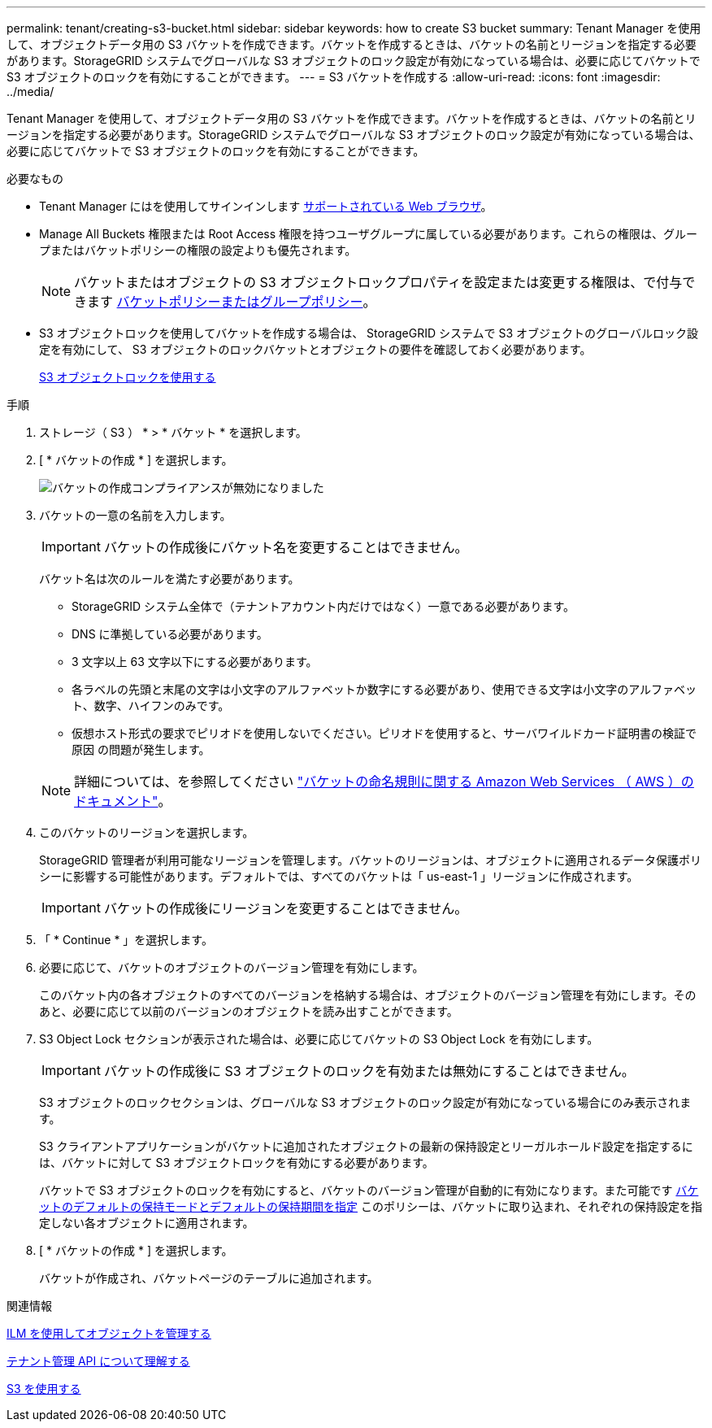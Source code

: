 ---
permalink: tenant/creating-s3-bucket.html 
sidebar: sidebar 
keywords: how to create S3 bucket 
summary: Tenant Manager を使用して、オブジェクトデータ用の S3 バケットを作成できます。バケットを作成するときは、バケットの名前とリージョンを指定する必要があります。StorageGRID システムでグローバルな S3 オブジェクトのロック設定が有効になっている場合は、必要に応じてバケットで S3 オブジェクトのロックを有効にすることができます。 
---
= S3 バケットを作成する
:allow-uri-read: 
:icons: font
:imagesdir: ../media/


[role="lead"]
Tenant Manager を使用して、オブジェクトデータ用の S3 バケットを作成できます。バケットを作成するときは、バケットの名前とリージョンを指定する必要があります。StorageGRID システムでグローバルな S3 オブジェクトのロック設定が有効になっている場合は、必要に応じてバケットで S3 オブジェクトのロックを有効にすることができます。

.必要なもの
* Tenant Manager にはを使用してサインインします xref:../admin/web-browser-requirements.adoc[サポートされている Web ブラウザ]。
* Manage All Buckets 権限または Root Access 権限を持つユーザグループに属している必要があります。これらの権限は、グループまたはバケットポリシーの権限の設定よりも優先されます。
+

NOTE: バケットまたはオブジェクトの S3 オブジェクトロックプロパティを設定または変更する権限は、で付与できます xref:../s3/bucket-and-group-access-policies.adoc[バケットポリシーまたはグループポリシー]。

* S3 オブジェクトロックを使用してバケットを作成する場合は、 StorageGRID システムで S3 オブジェクトのグローバルロック設定を有効にして、 S3 オブジェクトのロックバケットとオブジェクトの要件を確認しておく必要があります。
+
xref:using-s3-object-lock.adoc[S3 オブジェクトロックを使用する]



.手順
. ストレージ（ S3 ） * > * バケット * を選択します。
. [ * バケットの作成 * ] を選択します。
+
image::../media/bucket_create_compliance_disabled.png[バケットの作成コンプライアンスが無効になりました]

. バケットの一意の名前を入力します。
+

IMPORTANT: バケットの作成後にバケット名を変更することはできません。

+
バケット名は次のルールを満たす必要があります。

+
** StorageGRID システム全体で（テナントアカウント内だけではなく）一意である必要があります。
** DNS に準拠している必要があります。
** 3 文字以上 63 文字以下にする必要があります。
** 各ラベルの先頭と末尾の文字は小文字のアルファベットか数字にする必要があり、使用できる文字は小文字のアルファベット、数字、ハイフンのみです。
** 仮想ホスト形式の要求でピリオドを使用しないでください。ピリオドを使用すると、サーバワイルドカード証明書の検証で原因 の問題が発生します。


+

NOTE: 詳細については、を参照してください https://docs.aws.amazon.com/AmazonS3/latest/userguide/bucketnamingrules.html["バケットの命名規則に関する Amazon Web Services （ AWS ）のドキュメント"^]。

. このバケットのリージョンを選択します。
+
StorageGRID 管理者が利用可能なリージョンを管理します。バケットのリージョンは、オブジェクトに適用されるデータ保護ポリシーに影響する可能性があります。デフォルトでは、すべてのバケットは「 us-east-1 」リージョンに作成されます。

+

IMPORTANT: バケットの作成後にリージョンを変更することはできません。

. 「 * Continue * 」を選択します。
. 必要に応じて、バケットのオブジェクトのバージョン管理を有効にします。
+
このバケット内の各オブジェクトのすべてのバージョンを格納する場合は、オブジェクトのバージョン管理を有効にします。そのあと、必要に応じて以前のバージョンのオブジェクトを読み出すことができます。

. S3 Object Lock セクションが表示された場合は、必要に応じてバケットの S3 Object Lock を有効にします。
+

IMPORTANT: バケットの作成後に S3 オブジェクトのロックを有効または無効にすることはできません。

+
S3 オブジェクトのロックセクションは、グローバルな S3 オブジェクトのロック設定が有効になっている場合にのみ表示されます。

+
S3 クライアントアプリケーションがバケットに追加されたオブジェクトの最新の保持設定とリーガルホールド設定を指定するには、バケットに対して S3 オブジェクトロックを有効にする必要があります。

+
バケットで S3 オブジェクトのロックを有効にすると、バケットのバージョン管理が自動的に有効になります。また可能です xref:../s3/operations-on-buckets.adoc#using-s3-object-lock-default-bucket-retention[バケットのデフォルトの保持モードとデフォルトの保持期間を指定] このポリシーは、バケットに取り込まれ、それぞれの保持設定を指定しない各オブジェクトに適用されます。

. [ * バケットの作成 * ] を選択します。
+
バケットが作成され、バケットページのテーブルに追加されます。



.関連情報
xref:../ilm/index.adoc[ILM を使用してオブジェクトを管理する]

xref:understanding-tenant-management-api.adoc[テナント管理 API について理解する]

xref:../s3/index.adoc[S3 を使用する]
